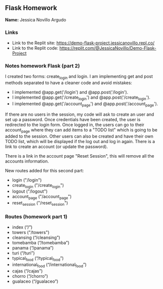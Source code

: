 ** Flask Homework

*Name:* Jessica Novillo Argudo

*** Links
- Link to the Replit site: https://demo-flask-project.jessicanovillo.repl.co/
- Link to the Replit code: https://replit.com/@JessicaNovillo/Demo-Flask-Project

*** Notes homework Flask (part 2)

I created two forms: create_login and login.
I am implementing get and post methods separated to have a cleaner code and avoid mistakes:
- I implemented @app.get('/login') and @app.post('/login'). 
- I implemented @app.get('/create_login') and @app.post('/create_login'). 
- I implemented @app.get('/account_page') and @app.post('/account_page'). 


If there are no users in the session, my code will ask to create an user and set up a password. Once credentials have been created, the user is redirected to the login form. Once logged in, the users can go to their account_page where they can add items to a "TODO list" which is going to be added to the session. Other users can also be created and have their own TODO list, which will be displayed if the log out and log in again. There is a link to create an account (or update the password).

There is a link in the account page "Reset Session", this will remove all the accounts information.

New routes added for this second part:
- login ("/login")
- create_login ("/create_login")
- logout ("/logout")
- account_page ("/account_page")
- reset_session ("/reset_session")

*** Routes (homework part 1)
- index (“/”)
- towers ("/towers")
- cleansing (“/cleansing”)
- tomebamba (“/tomebamba”)
- panama (“/panama”)
- turi (“/turi”)
- typical_food (“/typical_food”)
- international_food (“/international_food”)
- cajas (“/cajas”)
- chorro (“/chorro”)
- gualaceo (“/gualaceo”)
